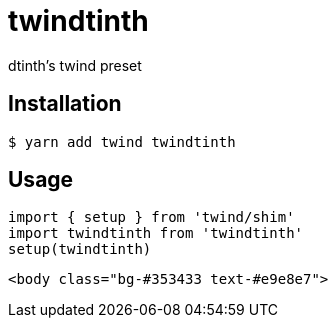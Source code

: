 = twindtinth

dtinth’s twind preset

== Installation

 $ yarn add twind twindtinth

== Usage

[source,typescript]
----
import { setup } from 'twind/shim'
import twindtinth from 'twindtinth'
setup(twindtinth)
----

[source,html]
----
<body class="bg-#353433 text-#e9e8e7">
----

